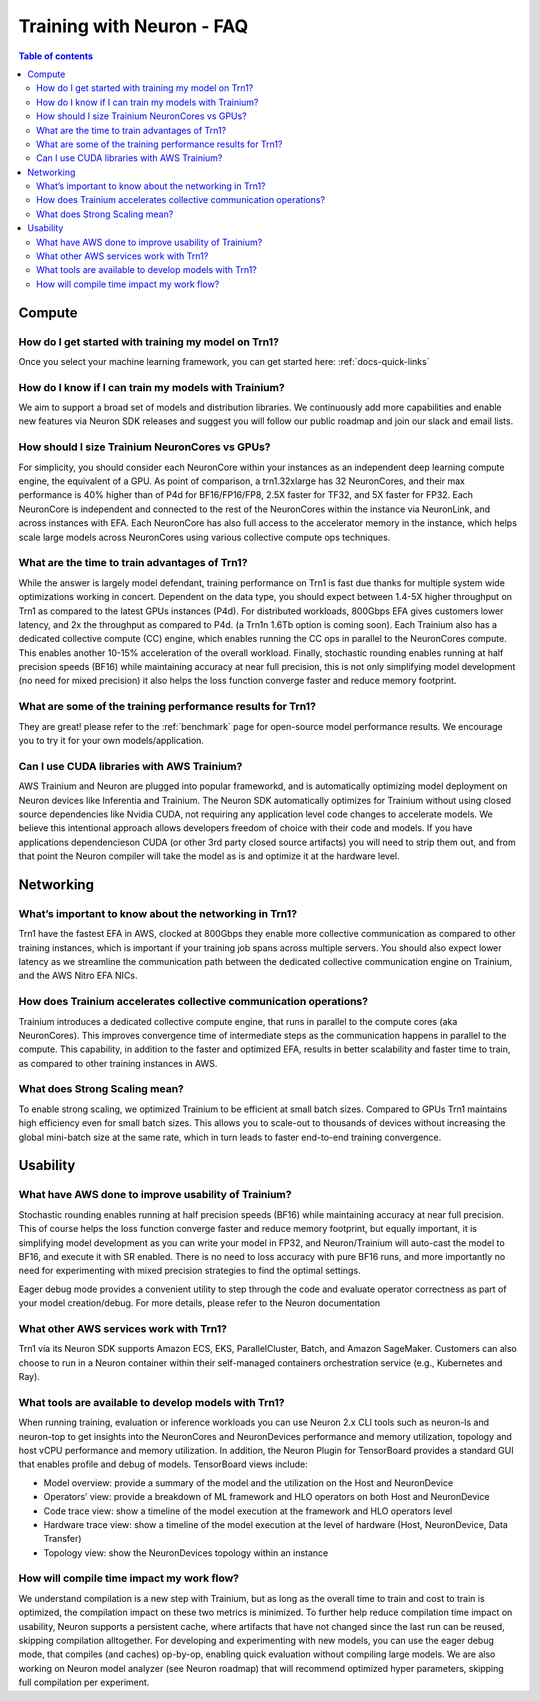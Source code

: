 .. _neuron-training-faq:

Training with Neuron - FAQ
==========================

.. contents:: Table of contents
   :local:
   :depth: 2

Compute
-------

How do I get started with training my model on Trn1?
^^^^^^^^^^^^^^^^^^^^^^^^^^^^^^^^^^^^^^^^^^^^^^^^^^^^

Once you select your machine learning framework, you can get started here: :ref:`docs-quick-links`

How do I know if I can train my models with Trainium?
^^^^^^^^^^^^^^^^^^^^^^^^^^^^^^^^^^^^^^^^^^^^^^^^^^^^^

We aim to support a broad set of models and distribution libraries. We continuously add more capabilities and enable new features via Neuron SDK releases and suggest you will follow our public roadmap and join our slack and email lists.

How should I size Trainium NeuronCores vs GPUs?
^^^^^^^^^^^^^^^^^^^^^^^^^^^^^^^^^^^^^^^^^^^^^^^

For simplicity, you should consider each NeuronCore within your instances as an independent deep learning compute engine, the equivalent of a GPU. As point of comparison, a trn1.32xlarge has 32 NeuronCores, and their max performance is 40% higher than of P4d for BF16/FP16/FP8, 2.5X faster for TF32, and 5X faster for FP32. Each NeuronCore is independent and connected to the rest of the NeuronCores within the instance via NeuronLink, and across instances with EFA. Each NeuronCore has also full access to the accelerator memory in the instance, which helps scale large models across NeuronCores using various collective compute ops techniques. 

What are the time to train advantages of Trn1?
^^^^^^^^^^^^^^^^^^^^^^^^^^^^^^^^^^^^^^^^^^^^^^

While the answer is largely model defendant, training performance on Trn1 is fast due thanks for multiple system wide optimizations working in concert. Dependent on the data type, you should expect between 1.4-5X higher throughput on Trn1 as compared to the latest GPUs instances (P4d). For distributed workloads, 800Gbps EFA gives customers lower latency, and 2x the throughput as compared to P4d. (a Trn1n 1.6Tb option is coming soon). Each Trainium also has a dedicated collective compute (CC) engine, which enables running the CC ops in parallel to the NeuronCores compute. This enables another 10-15% acceleration of the overall workload. Finally, stochastic rounding enables running at half precision speeds (BF16) while maintaining accuracy at near full precision, this is not only simplifying model development (no need for mixed precision) it also helps the loss function converge faster and reduce memory footprint.

What are some of the training performance results for Trn1?
^^^^^^^^^^^^^^^^^^^^^^^^^^^^^^^^^^^^^^^^^^^^^^^^^^^^^^^^^^^

They are great! please refer to the :ref:`benchmark` page for open-source model performance results. We encourage you to try it for your own models/application.

Can I use CUDA libraries with AWS Trainium?
^^^^^^^^^^^^^^^^^^^^^^^^^^^^^^^^^^^^^^^^^^^

AWS Trainium and Neuron are plugged into popular frameworkd, and is automatically optimizing model deployment on Neuron devices like Inferentia and Trainium. The Neuron SDK automatically optimizes for Trainium without using closed source dependencies like Nvidia CUDA, not requiring any application level code changes to accelerate models. We believe this intentional approach allows developers freedom of choice with their code and models. If you have applications dependencieson CUDA (or other 3rd party closed source artifacts) you will need to strip them out, and from that point the Neuron compiler will take the model as is and optimize it at the hardware level. 


Networking
----------

What’s important to know about the networking in Trn1?
^^^^^^^^^^^^^^^^^^^^^^^^^^^^^^^^^^^^^^^^^^^^^^^^^^^^^^

Trn1 have the fastest EFA in AWS, clocked at 800Gbps they enable more collective communication as compared to other training instances, which is important if your training job spans across multiple servers. You should also expect lower latency as we streamline the communication path between the dedicated collective communication engine on Trainium, and the AWS Nitro EFA NICs.

How does Trainium accelerates collective communication  operations?
^^^^^^^^^^^^^^^^^^^^^^^^^^^^^^^^^^^^^^^^^^^^^^^^^^^^^^^^^^^^^^^^^^^

Trainium introduces a dedicated collective compute engine, that runs in parallel to the compute cores (aka NeuronCores). This improves convergence time of intermediate steps as the communication happens in parallel to the compute. This capability, in addition to the faster and optimized EFA, results in better scalability and faster time to train, as compared to other training instances in AWS.

What does Strong Scaling mean?
^^^^^^^^^^^^^^^^^^^^^^^^^^^^^^

To enable strong scaling, we optimized Trainium to be efficient at small batch sizes. Compared to GPUs Trn1 maintains high efficiency even for small batch sizes. This allows you to scale-out to thousands of devices without increasing the global mini-batch size at the same rate, which in turn leads to faster end-to-end training convergence.


Usability
---------

What have AWS done to improve usability of Trainium?
^^^^^^^^^^^^^^^^^^^^^^^^^^^^^^^^^^^^^^^^^^^^^^^^^^^^

Stochastic rounding enables running at half precision speeds (BF16) while maintaining accuracy at near full precision. This of course helps the loss function converge faster and reduce memory footprint, but equally important, it is simplifying model development as you can write your model in FP32, and Neuron/Trainium will auto-cast the model to BF16, and execute it with SR enabled. There is no need to loss accuracy with pure BF16 runs, and more importantly no need for experimenting with  mixed precision strategies to find the optimal settings.

Eager debug mode provides a convenient utility to step through the code and evaluate operator correctness as part of your model creation/debug. For more details, please refer to the Neuron documentation

What other AWS services work with Trn1?
^^^^^^^^^^^^^^^^^^^^^^^^^^^^^^^^^^^^^^^^

Trn1 via its Neuron SDK supports Amazon ECS, EKS, ParallelCluster, Batch, and Amazon SageMaker. Customers can also choose to run in a Neuron container within their self-managed containers orchestration service (e.g., Kubernetes and Ray).

What tools are available to develop models with Trn1?
^^^^^^^^^^^^^^^^^^^^^^^^^^^^^^^^^^^^^^^^^^^^^^^^^^^^^

When running training, evaluation or inference workloads you can use Neuron 2.x CLI tools such as neuron-ls and neuron-top to get insights into the NeuronCores and NeuronDevices performance and memory utilization, topology and host vCPU performance and memory utilization. In addition, the Neuron Plugin for TensorBoard provides a standard GUI that enables profile and debug of models. TensorBoard views include:

- Model overview: provide a summary of the model and the utilization on the Host and NeuronDevice
- Operators’ view: provide a breakdown of ML framework and HLO operators on both Host and NeuronDevice
- Code trace view: show a timeline of the model execution at the framework and HLO operators level 
- Hardware trace view: show a timeline of the model execution at the level of hardware (Host, NeuronDevice, Data Transfer)
- Topology view: show the NeuronDevices topology within an instance


How will compile time impact my work flow?
^^^^^^^^^^^^^^^^^^^^^^^^^^^^^^^^^^^^^^^^^^

We understand compilation is a new step with Trainium, but as long as the overall time to train and cost to train is optimized, the compilation impact on these two metrics is minimized. To further help reduce compilation time impact on usability, Neuron supports a persistent cache, where artifacts that have not changed since the last run can be reused, skipping compilation alltogether. For developing and experimenting with new models, you can use the eager debug mode, that compiles (and caches) op-by-op, enabling quick evaluation without compiling large models. We are also working on Neuron model analyzer (see Neuron roadmap) that will recommend optimized hyper parameters, skipping full compilation per experiment.
